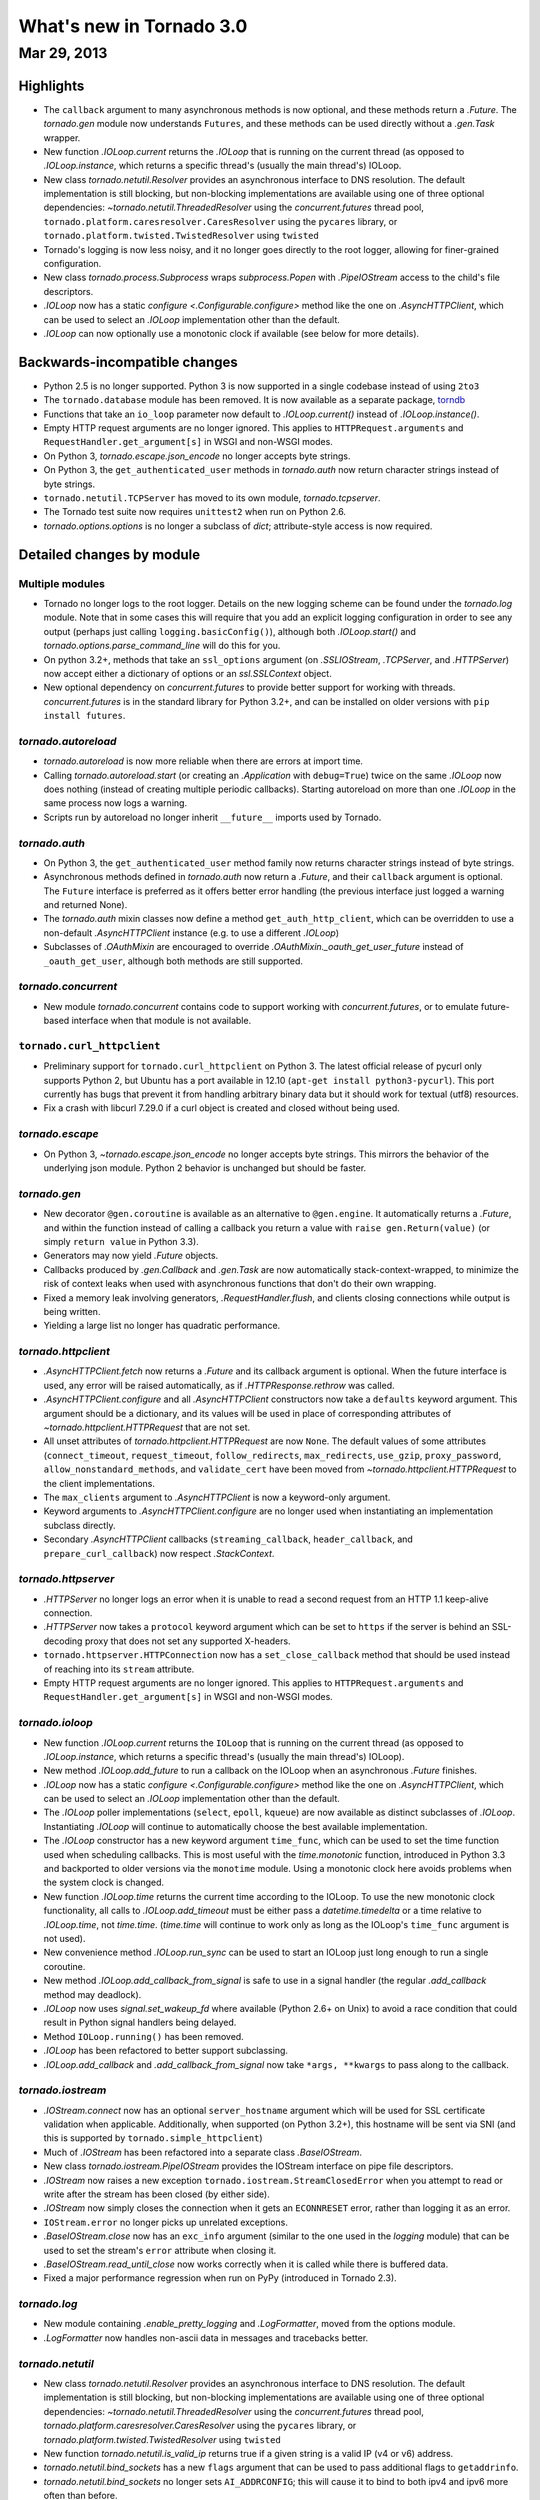 What's new in Tornado 3.0
=========================

Mar 29, 2013
------------

Highlights
^^^^^^^^^^

* The ``callback`` argument to many asynchronous methods is now
  optional, and these methods return a `.Future`.  The `tornado.gen`
  module now understands ``Futures``, and these methods can be used
  directly without a `.gen.Task` wrapper.
* New function `.IOLoop.current` returns the `.IOLoop` that is running
  on the current thread (as opposed to `.IOLoop.instance`, which
  returns a specific thread's (usually the main thread's) IOLoop.
* New class `tornado.netutil.Resolver` provides an asynchronous
  interface to DNS resolution.  The default implementation is still
  blocking, but non-blocking implementations are available using one
  of three optional dependencies: `~tornado.netutil.ThreadedResolver`
  using the `concurrent.futures` thread pool,
  ``tornado.platform.caresresolver.CaresResolver`` using the ``pycares``
  library, or ``tornado.platform.twisted.TwistedResolver`` using ``twisted``
* Tornado's logging is now less noisy, and it no longer goes directly
  to the root logger, allowing for finer-grained configuration.
* New class `tornado.process.Subprocess` wraps `subprocess.Popen` with
  `.PipeIOStream` access to the child's file descriptors.
* `.IOLoop` now has a static `configure <.Configurable.configure>`
  method like the one on `.AsyncHTTPClient`, which can be used to
  select an `.IOLoop` implementation other than the default.
* `.IOLoop` can now optionally use a monotonic clock if available
  (see below for more details).


Backwards-incompatible changes
^^^^^^^^^^^^^^^^^^^^^^^^^^^^^^

* Python 2.5 is no longer supported.  Python 3 is now supported in a single
  codebase instead of using ``2to3``
* The ``tornado.database`` module has been removed.  It is now available
  as a separate package, `torndb <https://github.com/bdarnell/torndb>`_
* Functions that take an ``io_loop`` parameter now default to
  `.IOLoop.current()` instead of `.IOLoop.instance()`.
* Empty HTTP request arguments are no longer ignored.  This applies to
  ``HTTPRequest.arguments`` and ``RequestHandler.get_argument[s]``
  in WSGI and non-WSGI modes.
* On Python 3, `tornado.escape.json_encode` no longer accepts byte strings.
* On Python 3, the ``get_authenticated_user`` methods in `tornado.auth`
  now return character strings instead of byte strings.
* ``tornado.netutil.TCPServer`` has moved to its own module,
  `tornado.tcpserver`.
* The Tornado test suite now requires ``unittest2`` when run on Python 2.6.
* `tornado.options.options` is no longer a subclass of `dict`; attribute-style
  access is now required.


Detailed changes by module
^^^^^^^^^^^^^^^^^^^^^^^^^^

Multiple modules
~~~~~~~~~~~~~~~~

* Tornado no longer logs to the root logger.  Details on the new logging
  scheme can be found under the `tornado.log` module.  Note that in some
  cases this will require that you add an explicit logging configuration
  in order to see any output (perhaps just calling ``logging.basicConfig()``),
  although both `.IOLoop.start()` and `tornado.options.parse_command_line`
  will do this for you.
* On python 3.2+, methods that take an ``ssl_options`` argument (on
  `.SSLIOStream`, `.TCPServer`, and `.HTTPServer`) now accept either a
  dictionary of options or an `ssl.SSLContext` object.
* New optional dependency on `concurrent.futures` to provide better support
  for working with threads.  `concurrent.futures` is in the standard library
  for Python 3.2+, and can be installed on older versions with
  ``pip install futures``.

`tornado.autoreload`
~~~~~~~~~~~~~~~~~~~~

* `tornado.autoreload` is now more reliable when there are errors at import
  time.
* Calling `tornado.autoreload.start` (or creating an `.Application` with
  ``debug=True``) twice on the same `.IOLoop` now does nothing (instead of
  creating multiple periodic callbacks).  Starting autoreload on
  more than one `.IOLoop` in the same process now logs a warning.
* Scripts run by autoreload no longer inherit ``__future__`` imports
  used by Tornado.

`tornado.auth`
~~~~~~~~~~~~~~

* On Python 3, the ``get_authenticated_user`` method family now returns
  character strings instead of byte strings.
* Asynchronous methods defined in `tornado.auth` now return a
  `.Future`, and their ``callback`` argument is optional.  The
  ``Future`` interface is preferred as it offers better error handling
  (the previous interface just logged a warning and returned None).
* The `tornado.auth` mixin classes now define a method
  ``get_auth_http_client``, which can be overridden to use a non-default
  `.AsyncHTTPClient` instance (e.g. to use a different `.IOLoop`)
* Subclasses of `.OAuthMixin` are encouraged to override
  `.OAuthMixin._oauth_get_user_future` instead of ``_oauth_get_user``,
  although both methods are still supported.

`tornado.concurrent`
~~~~~~~~~~~~~~~~~~~~

* New module `tornado.concurrent` contains code to support working with
  `concurrent.futures`, or to emulate future-based interface when that module
  is not available.

``tornado.curl_httpclient``
~~~~~~~~~~~~~~~~~~~~~~~~~~~

* Preliminary support for ``tornado.curl_httpclient`` on Python 3.  The latest
  official release of pycurl only supports Python 2, but Ubuntu has a
  port available in 12.10 (``apt-get install python3-pycurl``).  This port
  currently has bugs that prevent it from handling arbitrary binary data
  but it should work for textual (utf8) resources.
* Fix a crash with libcurl 7.29.0 if a curl object is created and closed
  without being used.

`tornado.escape`
~~~~~~~~~~~~~~~~

* On Python 3, `~tornado.escape.json_encode` no longer accepts byte strings.
  This mirrors the behavior of the underlying json module.  Python 2 behavior
  is unchanged but should be faster.

`tornado.gen`
~~~~~~~~~~~~~

* New decorator ``@gen.coroutine`` is available as an alternative to
  ``@gen.engine``.  It automatically returns a
  `.Future`, and within the function instead of
  calling a callback you return a value with ``raise
  gen.Return(value)`` (or simply ``return value`` in Python 3.3).
* Generators may now yield `.Future` objects.
* Callbacks produced by `.gen.Callback` and `.gen.Task` are now automatically
  stack-context-wrapped, to minimize the risk of context leaks when used
  with asynchronous functions that don't do their own wrapping.
* Fixed a memory leak involving generators, `.RequestHandler.flush`,
  and clients closing connections while output is being written.
* Yielding a large list no longer has quadratic performance.


`tornado.httpclient`
~~~~~~~~~~~~~~~~~~~~

* `.AsyncHTTPClient.fetch` now returns a `.Future` and its callback argument
  is optional.  When the future interface is used, any error will be raised
  automatically, as if `.HTTPResponse.rethrow` was called.
* `.AsyncHTTPClient.configure` and all `.AsyncHTTPClient` constructors
  now take a ``defaults`` keyword argument.  This argument should be a
  dictionary, and its values will be used in place of corresponding
  attributes of `~tornado.httpclient.HTTPRequest` that are not set.
* All unset attributes of `tornado.httpclient.HTTPRequest` are now
  ``None``.  The default values of some attributes
  (``connect_timeout``, ``request_timeout``, ``follow_redirects``,
  ``max_redirects``, ``use_gzip``, ``proxy_password``,
  ``allow_nonstandard_methods``, and ``validate_cert`` have been moved
  from `~tornado.httpclient.HTTPRequest` to the client
  implementations.
* The ``max_clients`` argument to `.AsyncHTTPClient` is now a keyword-only
  argument.
* Keyword arguments to `.AsyncHTTPClient.configure` are no longer used
  when instantiating an implementation subclass directly.
* Secondary `.AsyncHTTPClient` callbacks (``streaming_callback``,
  ``header_callback``, and ``prepare_curl_callback``) now respect
  `.StackContext`.

`tornado.httpserver`
~~~~~~~~~~~~~~~~~~~~

* `.HTTPServer` no longer logs an error when it is unable to read a second
  request from an HTTP 1.1 keep-alive connection.
* `.HTTPServer` now takes a ``protocol`` keyword argument which can be set
  to ``https`` if the server is behind an SSL-decoding proxy that does not
  set any supported X-headers.
* ``tornado.httpserver.HTTPConnection`` now has a ``set_close_callback``
  method that should be used instead of reaching into its ``stream``
  attribute.
* Empty HTTP request arguments are no longer ignored.  This applies to
  ``HTTPRequest.arguments`` and ``RequestHandler.get_argument[s]``
  in WSGI and non-WSGI modes.

`tornado.ioloop`
~~~~~~~~~~~~~~~~

* New function `.IOLoop.current` returns the ``IOLoop`` that is running
  on the current thread (as opposed to `.IOLoop.instance`, which returns a
  specific thread's (usually the main thread's) IOLoop).
* New method `.IOLoop.add_future` to run a callback on the IOLoop when
  an asynchronous `.Future` finishes.
* `.IOLoop` now has a static `configure <.Configurable.configure>`
  method like the one on `.AsyncHTTPClient`, which can be used to
  select an `.IOLoop` implementation other than the default.
* The `.IOLoop` poller implementations (``select``, ``epoll``, ``kqueue``)
  are now available as distinct subclasses of `.IOLoop`.  Instantiating
  `.IOLoop` will continue to automatically choose the best available
  implementation.
* The `.IOLoop` constructor has a new keyword argument ``time_func``,
  which can be used to set the time function used when scheduling callbacks.
  This is most useful with the `time.monotonic` function, introduced
  in Python 3.3 and backported to older versions via the ``monotime``
  module.  Using a monotonic clock here avoids problems when the system
  clock is changed.
* New function `.IOLoop.time` returns the current time according to the
  IOLoop.  To use the new monotonic clock functionality, all calls to
  `.IOLoop.add_timeout` must be either pass a `datetime.timedelta` or
  a time relative to `.IOLoop.time`, not `time.time`.  (`time.time` will
  continue to work only as long as the IOLoop's ``time_func`` argument
  is not used).
* New convenience method `.IOLoop.run_sync` can be used to start an IOLoop
  just long enough to run a single coroutine.
* New method `.IOLoop.add_callback_from_signal` is safe to use in a signal
  handler (the regular `.add_callback` method may deadlock).
* `.IOLoop` now uses `signal.set_wakeup_fd` where available (Python 2.6+
  on Unix) to avoid a race condition that could result in Python signal
  handlers being delayed.
* Method ``IOLoop.running()`` has been removed.
* `.IOLoop` has been refactored to better support subclassing.
* `.IOLoop.add_callback` and `.add_callback_from_signal` now take
  ``*args, **kwargs`` to pass along to the callback.

`tornado.iostream`
~~~~~~~~~~~~~~~~~~

* `.IOStream.connect` now has an optional ``server_hostname`` argument
  which will be used for SSL certificate validation when applicable.
  Additionally, when supported (on Python 3.2+), this hostname
  will be sent via SNI (and this is supported by ``tornado.simple_httpclient``)
* Much of `.IOStream` has been refactored into a separate class
  `.BaseIOStream`.
* New class `tornado.iostream.PipeIOStream` provides the IOStream
  interface on pipe file descriptors.
* `.IOStream` now raises a new exception
  ``tornado.iostream.StreamClosedError`` when you attempt to read or
  write after the stream has been closed (by either side).
* `.IOStream` now simply closes the connection when it gets an
  ``ECONNRESET`` error, rather than logging it as an error.
* ``IOStream.error`` no longer picks up unrelated exceptions.
* `.BaseIOStream.close` now has an ``exc_info`` argument (similar to the
  one used in the `logging` module) that can be used to set the stream's
  ``error`` attribute when closing it.
* `.BaseIOStream.read_until_close` now works correctly when it is called
  while there is buffered data.
* Fixed a major performance regression when run on PyPy (introduced in
  Tornado 2.3).

`tornado.log`
~~~~~~~~~~~~~

* New module containing `.enable_pretty_logging` and `.LogFormatter`,
  moved from the options module.
* `.LogFormatter` now handles non-ascii data in messages and tracebacks better.

`tornado.netutil`
~~~~~~~~~~~~~~~~~

* New class `tornado.netutil.Resolver` provides an asynchronous
  interface to DNS resolution.  The default implementation is still
  blocking, but non-blocking implementations are available using one
  of three optional dependencies: `~tornado.netutil.ThreadedResolver`
  using the `concurrent.futures` thread pool,
  `tornado.platform.caresresolver.CaresResolver` using the ``pycares``
  library, or `tornado.platform.twisted.TwistedResolver` using ``twisted``
* New function `tornado.netutil.is_valid_ip` returns true if a given string
  is a valid IP (v4 or v6) address.
* `tornado.netutil.bind_sockets` has a new ``flags`` argument that can
  be used to pass additional flags to ``getaddrinfo``.
* `tornado.netutil.bind_sockets` no longer sets ``AI_ADDRCONFIG``; this will
  cause it to bind to both ipv4 and ipv6 more often than before.
* `tornado.netutil.bind_sockets` now works when Python was compiled
  with ``--disable-ipv6`` but IPv6 DNS resolution is available on the
  system.
* ``tornado.netutil.TCPServer`` has moved to its own module, `tornado.tcpserver`.

`tornado.options`
~~~~~~~~~~~~~~~~~

* The class underlying the functions in `tornado.options` is now public
  (`tornado.options.OptionParser`).  This can be used to create multiple
  independent option sets, such as for subcommands.
* `tornado.options.parse_config_file` now configures logging automatically
  by default, in the same way that `~tornado.options.parse_command_line` does.
* New function `tornado.options.add_parse_callback` schedules a callback
  to be run after the command line or config file has been parsed.  The
  keyword argument ``final=False`` can be used on either parsing function
  to supress these callbacks.
* `tornado.options.define` now takes a ``callback`` argument.  This callback
  will be run with the new value whenever the option is changed.  This is
  especially useful for options that set other options, such as by reading
  from a config file.
* `tornado.options.parse_command_line` ``--help`` output now goes to ``stderr``
  rather than ``stdout``.
* `tornado.options.options` is no longer a subclass of `dict`; attribute-style
  access is now required.
* `tornado.options.options` (and `.OptionParser` instances generally) now
  have a `.mockable()` method that returns a wrapper object compatible with
  `mock.patch <unittest.mock.patch>`.
* Function ``tornado.options.enable_pretty_logging`` has been moved to the
  `tornado.log` module.

`tornado.platform.caresresolver`
~~~~~~~~~~~~~~~~~~~~~~~~~~~~~~~~

* New module containing an asynchronous implementation of the `.Resolver`
  interface, using the ``pycares`` library.

`tornado.platform.twisted`
~~~~~~~~~~~~~~~~~~~~~~~~~~

* New class `tornado.platform.twisted.TwistedIOLoop` allows Tornado
  code to be run on the Twisted reactor (as opposed to the existing
  `.TornadoReactor`, which bridges the gap in the other direction).
* New class `tornado.platform.twisted.TwistedResolver` is an asynchronous
  implementation of the `.Resolver` interface.

`tornado.process`
~~~~~~~~~~~~~~~~~

* New class `tornado.process.Subprocess` wraps `subprocess.Popen` with
  `.PipeIOStream` access to the child's file descriptors.

``tornado.simple_httpclient``
~~~~~~~~~~~~~~~~~~~~~~~~~~~~~

* ``SimpleAsyncHTTPClient`` now takes a ``resolver`` keyword argument
  (which may be passed to either the constructor or `configure
  <.Configurable.configure>`), to allow it to use the new non-blocking
  `tornado.netutil.Resolver`.
* When following redirects, ``SimpleAsyncHTTPClient`` now treats a 302
  response code the same as a 303.  This is contrary to the HTTP spec
  but consistent with all browsers and other major HTTP clients
  (including ``CurlAsyncHTTPClient``).
* The behavior of ``header_callback`` with ``SimpleAsyncHTTPClient`` has
  changed and is now the same as that of ``CurlAsyncHTTPClient``.  The
  header callback now receives the first line of the response (e.g.
  ``HTTP/1.0 200 OK``) and the final empty line.
* ``tornado.simple_httpclient`` now accepts responses with a 304
  status code that include a ``Content-Length`` header.
* Fixed a bug in which ``SimpleAsyncHTTPClient`` callbacks were being run in the
  client's ``stack_context``.

`tornado.stack_context`
~~~~~~~~~~~~~~~~~~~~~~~

* `.stack_context.wrap` now runs the wrapped callback in a more consistent
  environment by recreating contexts even if they already exist on the
  stack.
* Fixed a bug in which stack contexts could leak from one callback
  chain to another.
* Yield statements inside a ``with`` statement can cause stack
  contexts to become inconsistent; an exception will now be raised
  when this case is detected.

`tornado.template`
~~~~~~~~~~~~~~~~~~

* Errors while rendering templates no longer log the generated code,
  since the enhanced stack traces (from version 2.1) should make this
  unnecessary.
* The ``{% apply %}`` directive now works properly with functions that return
  both unicode strings and byte strings (previously only byte strings were
  supported).
* Code in templates is no longer affected by Tornado's ``__future__`` imports
  (which previously included ``absolute_import`` and ``division``).


`tornado.testing`
~~~~~~~~~~~~~~~~~

* New function `tornado.testing.bind_unused_port` both chooses a port
  and binds a socket to it, so there is no risk of another process
  using the same port.  ``get_unused_port`` is now deprecated.
* New decorator `tornado.testing.gen_test` can be used to allow for
  yielding `tornado.gen` objects in tests, as an alternative to the
  ``stop`` and ``wait`` methods of `.AsyncTestCase`.
* `tornado.testing.AsyncTestCase` and friends now extend ``unittest2.TestCase``
  when it is available (and continue to use the standard ``unittest`` module
  when ``unittest2`` is not available)
* `tornado.testing.ExpectLog` can be used as a finer-grained alternative
  to `tornado.testing.LogTrapTestCase`
* The command-line interface to `tornado.testing.main` now supports
  additional arguments from the underlying `unittest` module:
  ``verbose``, ``quiet``, ``failfast``, ``catch``, ``buffer``.
* The deprecated ``--autoreload`` option of `tornado.testing.main` has
  been removed.  Use ``python -m tornado.autoreload`` as a prefix command
  instead.
* The ``--httpclient`` option of `tornado.testing.main` has been moved
  to ``tornado.test.runtests`` so as not to pollute the application
  option namespace.  The `tornado.options` module's new callback
  support now makes it easy to add options from a wrapper script
  instead of putting all possible options in `tornado.testing.main`.
* `.AsyncHTTPTestCase` no longer calls `.AsyncHTTPClient.close` for tests
  that use the singleton `.IOLoop.instance`.
* `.LogTrapTestCase` no longer fails when run in unknown logging
  configurations.  This allows tests to be run under nose, which does its
  own log buffering (`.LogTrapTestCase` doesn't do anything useful in this
  case, but at least it doesn't break things any more).

``tornado.util``
~~~~~~~~~~~~~~~~

* ``tornado.util.b`` (which was only intended for internal use) is gone.

`tornado.web`
~~~~~~~~~~~~~

* `.RequestHandler.set_header` now overwrites previous header values
  case-insensitively.
* `tornado.web.RequestHandler` has new attributes ``path_args`` and
  ``path_kwargs``, which contain the positional and keyword arguments
  that are passed to the ``get``/``post``/etc method.  These attributes
  are set before those methods are called, so they are available during
  ``prepare()``
* `tornado.web.ErrorHandler` no longer requires XSRF tokens on ``POST``
  requests, so posts to an unknown url will always return 404 instead of
  complaining about XSRF tokens.
* Several methods related to HTTP status codes now take a ``reason`` keyword
  argument to specify an alternate "reason" string (i.e. the "Not Found" in
  "HTTP/1.1 404 Not Found").  It is now possible to set status codes other
  than those defined in the spec, as long as a reason string is given.
* The ``Date`` HTTP header is now set by default on all responses.
* ``Etag``/``If-None-Match`` requests now work with `.StaticFileHandler`.
* `.StaticFileHandler` no longer sets ``Cache-Control: public`` unnecessarily.
* When gzip is enabled in a `tornado.web.Application`, appropriate
  ``Vary: Accept-Encoding`` headers are now sent.
* It is no longer necessary to pass all handlers for a host in a single
  `.Application.add_handlers` call.  Now the request will be matched
  against the handlers for any ``host_pattern`` that includes the request's
  ``Host`` header.

`tornado.websocket`
~~~~~~~~~~~~~~~~~~~

* Client-side WebSocket support is now available:
  `tornado.websocket.websocket_connect`
* `.WebSocketHandler` has new methods `~.WebSocketHandler.ping` and
  `~.WebSocketHandler.on_pong` to send pings to the browser (not
  supported on the ``draft76`` protocol)
